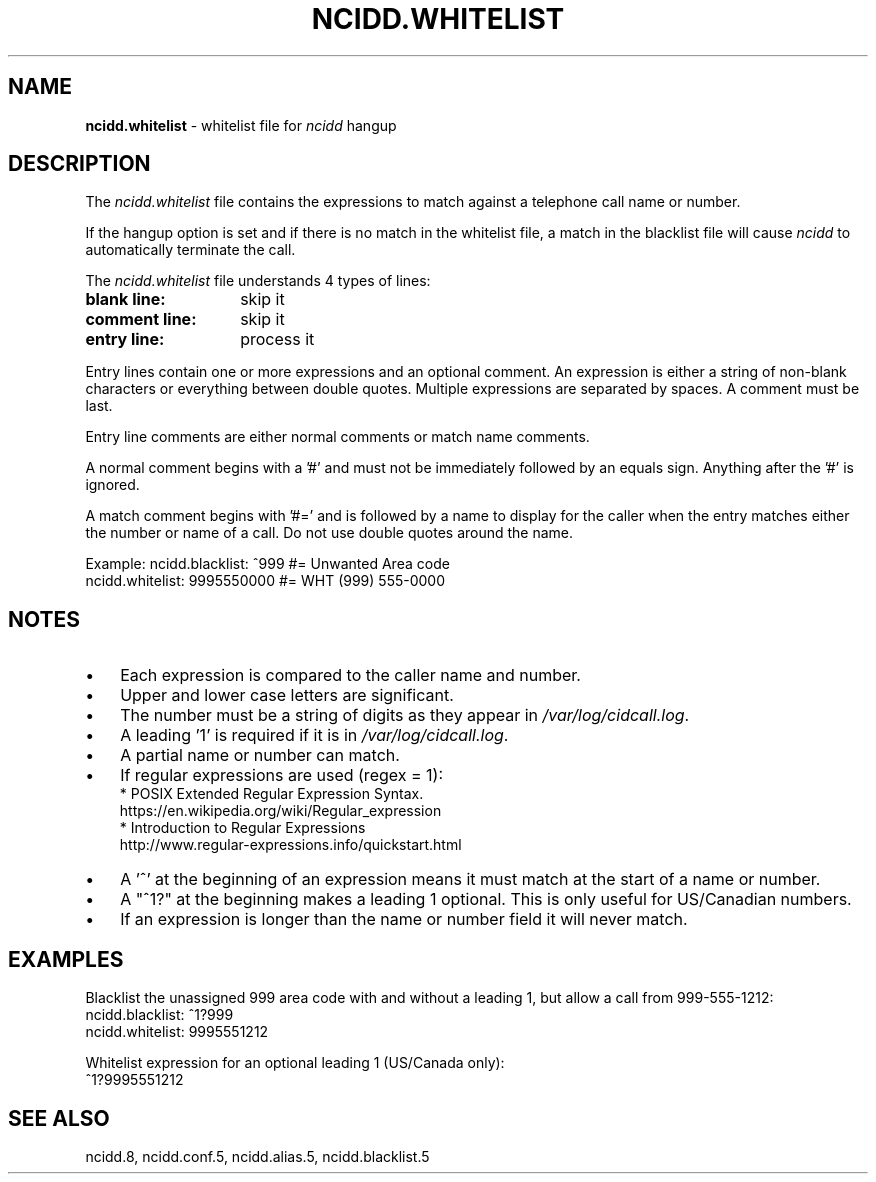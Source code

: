 .\" %W% %G%
.TH NCIDD.WHITELIST 5
.SH NAME
.B ncidd.whitelist
- whitelist file for \fIncidd\fR hangup
.SH DESCRIPTION
The \fIncidd.whitelist\fR file contains the expressions to match against a
telephone call name or number.
.P
If the hangup option is set and if there is no match in the whitelist file,
a match in the blacklist file will cause \fIncidd\fR to automatically
terminate the call.
.PP
The \fIncidd.whitelist\fR file understands 4 types of lines:
.TP 14
.B blank line:
skip it
.TP
.B comment line:
skip it
.TP
.B entry line:
process it
.PP
Entry lines contain one or more expressions and an optional comment.
An expression is either a string of non-blank characters or everything
between double quotes.  Multiple expressions are separated by spaces.
A comment must be last.
.PP
Entry line comments are either normal comments or match name comments.
.PP
A normal comment begins with a '#' and must not be immediately followed
by an equals sign. Anything after the '#' is ignored.
.PP
A match comment begins with '#=' and is followed by a name to display for
the caller when the entry matches either the number or name of a call.
Do not use double quotes around the name.
.PP
Example:  ncidd.blacklist: ^999         #= Unwanted Area code
.br
          ncidd.whitelist: 9995550000   #= WHT (999) 555-0000
.SH NOTES
.IP \(bu 3
Each expression is compared to the caller name and number.
.IP \(bu
Upper and lower case letters are significant.
.IP \(bu
The number must be a string of digits as they appear in
\fI/var/log/cidcall.log\fR.
.IP \(bu
A leading '1' is required if it is in \fI/var/log/cidcall.log\fR.
.IP \(bu
A partial name or number can match.
.IP \(bu
If regular expressions are used (regex = 1):
.br
* POSIX Extended Regular Expression Syntax.
.br
  https://en.wikipedia.org/wiki/Regular_expression
.br
* Introduction to Regular Expressions
.br
  http://www.regular-expressions.info/quickstart.html
.IP \(bu
A '^' at the beginning of an expression means it must match at the start of
a name or number.
.IP \(bu
A "^1?" at the beginning makes a leading 1 optional.
This is only useful for US/Canadian numbers.
.IP \(bu
If an expression is longer than the name or number field it will never match.
.SH EXAMPLES
Blacklist the unassigned 999 area code with and without a leading 1,
but allow a call from 999-555-1212:
.RS 0
	ncidd.blacklist: ^1?999
.br
	ncidd.whitelist: 9995551212
.RE
.PP
.br
Whitelist expression for an optional leading 1 (US/Canada only):
.RS 0
	^1?9995551212
.RE
.SH SEE ALSO
ncidd.8, ncidd.conf.5, ncidd.alias.5, ncidd.blacklist.5
